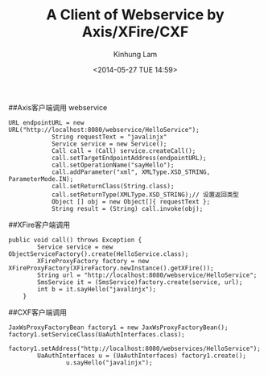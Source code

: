 #+AUTHOR: Kinhung Lam
#+EMAIL: linjxljx@gmail.com
#+TITLE: A Client of Webservice by Axis/XFire/CXF 
#+DATE: <2014-05-27 TUE 14:59>

##Axis客户端调用 webservice

#+begin_example
URL endpointURL = new URL("http://localhost:8080/webservice/HelloService");  
            String requestText = "javalinjx"  
            Service service = new Service();  
            Call call = (Call) service.createCall();  
            call.setTargetEndpointAddress(endpointURL);  
            call.setOperationName("sayHello");  
            call.addParameter("xml", XMLType.XSD_STRING, ParameterMode.IN);  
            call.setReturnClass(String.class);  
            call.setReturnType(XMLType.XSD_STRING);// 设置返回类型  
            Object [] obj = new Object[]{ requestText };  
            String result = (String) call.invoke(obj);
#+end_example

#+MORE_LINK:

##XFire客户端调用

#+begin_example
public void call() throws Exception {  
        Service service = new ObjectServiceFactory().create(HelloService.class);  
        XFireProxyFactory factory = new XFireProxyFactory(XFireFactory.newInstance().getXFire());  
        String url = "http://localhost:8080/webservice/HelloService";  
        SmsService it = (SmsService)factory.create(service, url);  
        int b = it.sayHello("javalinjx");  
    }
#+end_example

##CXF客户端调用

#+begin_example
JaxWsProxyFactoryBean factory1 = new JaxWsProxyFactoryBean();  
factory1.setServiceClass(UaAuthInterfaces.class);  
        factory1.setAddress("http://localhost:8080/webservices/HelloService");  
        UaAuthInterfaces u = (UaAuthInterfaces) factory1.create();  
                u.sayHello("javalinjx");
#+end_example
